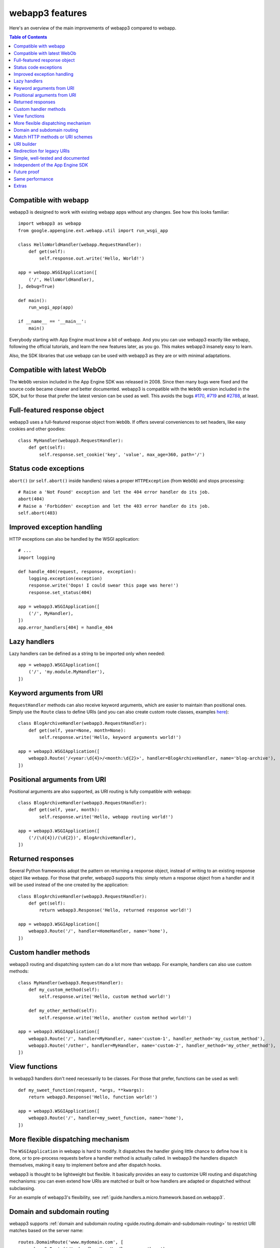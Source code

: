 .. _features:

webapp3 features
================
Here's an overview of the main improvements of webapp3 compared to webapp.

.. contents:: Table of Contents
   :depth: 3
   :backlinks: none


Compatible with webapp
----------------------
webapp3 is designed to work with existing webapp apps without any changes.
See how this looks familiar::

    import webapp3 as webapp
    from google.appengine.ext.webapp.util import run_wsgi_app

    class HelloWorldHandler(webapp.RequestHandler):
        def get(self):
            self.response.out.write('Hello, World!')

    app = webapp.WSGIApplication([
        ('/', HelloWorldHandler),
    ], debug=True)

    def main():
        run_wsgi_app(app)

    if __name__ == '__main__':
        main()

Everybody starting with App Engine must know a bit of webapp. And you you can
use webapp3 exactly like webapp, following the official tutorials, and learn
the new features later, as you go. This makes webapp3 insanely easy to learn.

Also, the SDK libraries that use webapp can be used with webapp3 as they are
or with minimal adaptations.


Compatible with latest WebOb
----------------------------
The ``WebOb`` version included in the App Engine SDK was released in 2008.
Since then many bugs were fixed and the source code became cleaner and better
documented. webapp3 is compatible with the ``WebOb`` version included in the
SDK, but for those that prefer the latest version can be used as well.
This avoids the bugs
`#170 <http://code.google.com/p/googleappengine/issues/detail?id=170>`_,
`#719 <http://code.google.com/p/googleappengine/issues/detail?id=719>`_ and
`#2788 <http://code.google.com/p/googleappengine/issues/detail?id=2788>`_,
at least.


Full-featured response object
-----------------------------
webapp3 uses a full-featured response object from ``WebOb``. If offers several
conveniences to set headers, like easy cookies and other goodies::

    class MyHandler(webapp3.RequestHandler):
        def get(self):
            self.response.set_cookie('key', 'value', max_age=360, path='/')


Status code exceptions
----------------------
``abort()`` (or ``self.abort()`` inside handlers) raises a proper
``HTTPException`` (from ``WebOb``) and stops processing::

    # Raise a 'Not Found' exception and let the 404 error handler do its job.
    abort(404)
    # Raise a 'Forbidden' exception and let the 403 error handler do its job.
    self.abort(403)


Improved exception handling
---------------------------
HTTP exceptions can also be handled by the WSGI application::

    # ...
    import logging

    def handle_404(request, response, exception):
        logging.exception(exception)
        response.write('Oops! I could swear this page was here!')
        response.set_status(404)

    app = webapp3.WSGIApplication([
        ('/', MyHandler),
    ])
    app.error_handlers[404] = handle_404


Lazy handlers
-------------
Lazy handlers can be defined as a string to be imported only when needed::

    app = webapp3.WSGIApplication([
        ('/', 'my.module.MyHandler'),
    ])


Keyword arguments from URI
--------------------------
``RequestHandler`` methods can also receive keyword arguments, which are easier
to maintain than positional ones. Simply use the ``Route`` class to define
URIs (and you can also create custom route classes, examples
`here <https://github.com/GoogleCloudPlatform/webapp3/blob/master/webapp3_extras/routes.py>`_)::

    class BlogArchiveHandler(webapp3.RequestHandler):
        def get(self, year=None, month=None):
            self.response.write('Hello, keyword arguments world!')

    app = webapp3.WSGIApplication([
        webapp3.Route('/<year:\d{4}>/<month:\d{2}>', handler=BlogArchiveHandler, name='blog-archive'),
    ])


Positional arguments from URI
-----------------------------
Positional arguments are also supported, as URI routing is fully compatible
with webapp::

    class BlogArchiveHandler(webapp3.RequestHandler):
        def get(self, year, month):
            self.response.write('Hello, webapp routing world!')

    app = webapp3.WSGIApplication([
        ('/(\d{4})/(\d{2})', BlogArchiveHandler),
    ])


Returned responses
------------------
Several Python frameworks adopt the pattern on returning a response object,
instead of writing to an existing response object like webapp. For those that
prefer, webapp3 supports this: simply return a response object from a handler
and it will be used instead of the one created by the application::

    class BlogArchiveHandler(webapp3.RequestHandler):
        def get(self):
            return webapp3.Response('Hello, returned response world!')

    app = webapp3.WSGIApplication([
        webapp3.Route('/', handler=HomeHandler, name='home'),
    ])


Custom handler methods
----------------------
webapp3 routing and dispatching system can do a lot more than webapp.
For example, handlers can also use custom methods::

    class MyHandler(webapp3.RequestHandler):
        def my_custom_method(self):
            self.response.write('Hello, custom method world!')

        def my_other_method(self):
            self.response.write('Hello, another custom method world!')

    app = webapp3.WSGIApplication([
        webapp3.Route('/', handler=MyHandler, name='custom-1', handler_method='my_custom_method'),
        webapp3.Route('/other', handler=MyHandler, name='custom-2', handler_method='my_other_method'),
    ])


View functions
--------------
In webapp3 handlers don't need necessarily to be classes. For those that
prefer, functions can be used as well::

    def my_sweet_function(request, *args, **kwargs):
        return webapp3.Response('Hello, function world!')

    app = webapp3.WSGIApplication([
        webapp3.Route('/', handler=my_sweet_function, name='home'),
    ])


More flexible dispatching mechanism
-----------------------------------
The ``WSGIApplication`` in webapp is hard to modify. It dispatches the
handler giving little chance to define how it is done, or to pre-process
requests before a handler method is actually called. In webapp3 the handlers
dispatch themselves, making it easy to implement before and after dispatch
hooks.

webapp3 is thought to be lightweight but flexible. It basically provides an
easy to customize URI routing and dispatching mechanisms: you can even extend
how URIs are matched or built or how handlers are adapted or dispatched
without subclassing.

For an example of webapp3's flexibility,
see :ref:`guide.handlers.a.micro.framework.based.on.webapp3`.


Domain and subdomain routing
----------------------------
webapp3 supports :ref:`domain and subdomain routing <guide.routing.domain-and-subdomain-routing>`
to restrict URI matches based on the server name::

    routes.DomainRoute('www.mydomain.com', [
        webapp3.Route('/', handler=HomeHandler, name='home'),
    ])


Match HTTP methods or URI schemes
---------------------------------
webapp3 routing system allows routes to be restricted to the
:ref:`HTTP method <guide.routing.restricting-http-methods>` or a specific
:ref:`URI scheme <guide.routing.restricting-uri-schemes>`. You can set routes
that will only match requests using 'https', for example.


URI builder
-----------
URIs defined in the aplication can be built. This is more maintanable than
hardcoding them in the code or templates. Simply use the ``uri_for()``
function::

    uri = uri_for('blog-archive', year='2010', month='07')

And a handler helper for redirects builds the URI to redirect to.
redirect_to = redirect + uri_for::

    self.redirect_to('blog-archive', year='2010', month='07')


Redirection for legacy URIs
---------------------------
Old URIs can be conveniently redirected using a simple route::

    def get_redirect_uri(handler, *args, **kwargs):
        return handler.uri_for('view', item=kwargs.get('item'))

    app = webapp3.WSGIApplication([
        webapp3.Route('/view/<item>', ViewHandler, 'view'),
        webapp3.Route('/old-page', RedirectHandler, defaults={'uri': '/view/i-came-from-a-redirect'}),
        webapp3.Route('/old-view/<item>', RedirectHandler, defaults={'uri': get_redirect_uri}),
    ])


Simple, well-tested and documented
----------------------------------
webapp3 is `simple <https://github.com/GoogleCloudPlatform/webapp3/blob/master/webapp3.py>`_,
extensively documented and has almost 100% test coverage. The source code is
explicit, magic-free and made to be extended. We like less.


Independent of the App Engine SDK
---------------------------------
webapp3 doesn't depend on the Google App Engine SDK and
:ref:`can be used outside of App Engine <tutorials.quickstart.nogae>`.
If the SDK is not found, it has fallbacks to be used in any server as a
general purpose web framework.


Future proof
------------
Because it works on threaded environments, webapp3 is ready for when
App Engine introduces threading support in the Python 2.7 runtime.


Same performance
----------------
Best of all is that with all these features, there is no loss of performance:
cold start times are the same as webapp. Here are some logs of a 'Hello World'
cold start:

.. code-block:: text

   100ms 77cpu_ms
   143ms 58cpu_ms
   155ms 77cpu_ms
   197ms 96cpu_ms
   106ms 77cpu_ms


Extras
------
The `webapp3_extras <https://github.com/GoogleCloudPlatform/webapp3/tree/master/webapp3_extras>`_
package provides common utilities that integrate well with webapp3:

- Localization and internationalization support
- Sessions using secure cookies, memcache or datastore
- Extra route classes -- to match subdomains and other conveniences
- Support for third party libraries: Jinja2 and Mako
- Support for threaded environments, so that you can use webapp3 outside of
  App Engine or in the upcoming App Engine Python 2.7 runtime

